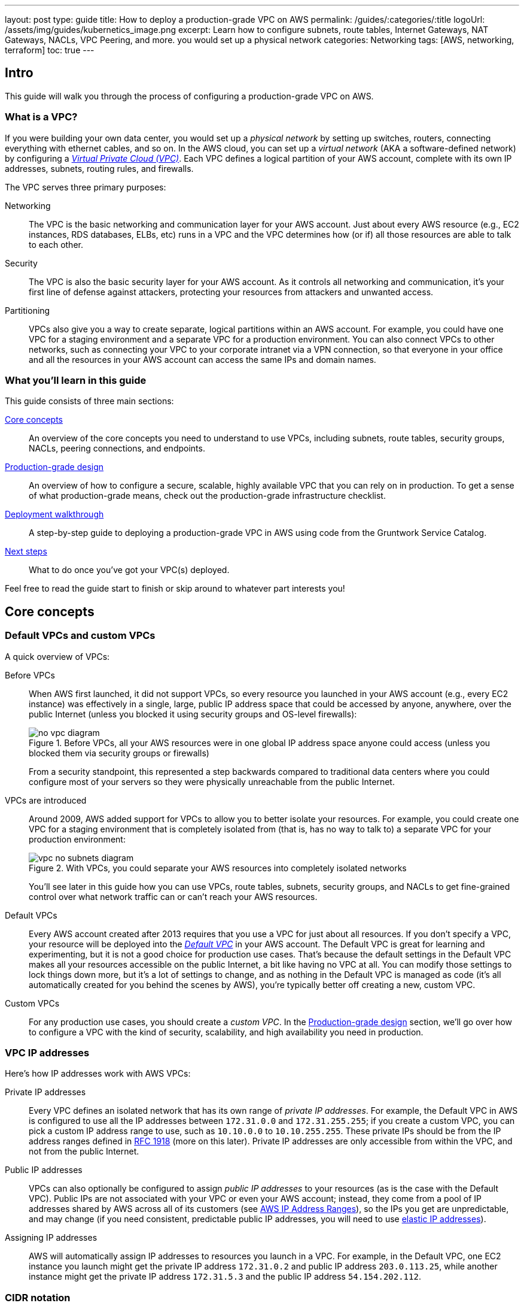 ---
layout: post
type: guide
title: How to deploy a production-grade VPC on AWS
permalink: /guides/:categories/:title
logoUrl: /assets/img/guides/kubernetics_image.png
excerpt: Learn how to configure subnets, route tables, Internet Gateways, NAT Gateways, NACLs, VPC Peering, and more. you would set up a physical network 
categories: Networking
tags: [AWS, networking, terraform]
toc: true
---

== Intro

This guide will walk you through the process of configuring a production-grade VPC on AWS.

=== What is a VPC?

If you were building your own data center, you would set up a _physical network_ by setting up switches, routers,
connecting everything with ethernet cables, and so on. In the AWS cloud, you can set up a _virtual network_ (AKA a
software-defined network) by configuring a https://aws.amazon.com/vpc/[_Virtual Private Cloud (VPC)_]. Each VPC defines
a logical partition of your AWS account, complete with its own IP addresses, subnets, routing rules, and firewalls.

The VPC serves three primary purposes:

Networking::
The VPC is the basic networking and communication layer for your AWS account. Just about every AWS resource (e.g.,
EC2 instances, RDS databases, ELBs, etc) runs in a VPC and the VPC determines how (or if) all those resources are
able to talk to each other.

Security::
The VPC is also the basic security layer for your AWS account. As it controls all networking and communication,
it's your first line of defense against attackers, protecting your resources from attackers and unwanted access.

Partitioning::
VPCs also give you a way to create separate, logical partitions within an AWS account. For example, you could have
one VPC for a staging environment and a separate VPC for a production environment. You can also connect VPCs to
other networks, such as connecting your VPC to your corporate intranet via a VPN connection, so that everyone in
your office and all the resources in your AWS account can access the same IPs and domain names.

=== What you'll learn in this guide

This guide consists of three main sections:

<<core_concepts>>::
An overview of the core concepts you need to understand to use VPCs, including subnets, route tables, security
groups, NACLs, peering connections, and endpoints.

<<production_grade_design>>::
An overview of how to configure a secure, scalable, highly available VPC that you can rely on in production. To get a
sense of what production-grade means, check out the production-grade infrastructure checklist.

// TODO: link to checklist

<<deployment_walkthrough>>::
A step-by-step guide to deploying a production-grade VPC in AWS using code from the Gruntwork Service Catalog.

<<next_steps>>::
What to do once you've got your VPC(s) deployed.

Feel free to read the guide start to finish or skip around to whatever part interests you!

[[core_concepts]]
== Core concepts

// TODO: concepts to consider covering in the future:
// - Transit Gateways
// - IPV6
// - Shared VPCs
// - Flow logs
// - Traffic mirroring

[[default_vpcs_custom_vpcs]]
=== Default VPCs and custom VPCs

A quick overview of VPCs:

Before VPCs::
When AWS first launched, it did not support VPCs, so every resource you launched in your AWS account (e.g., every EC2
instance) was effectively in a single, large, public IP address space that could be accessed by anyone, anywhere,
over the public Internet (unless you blocked it using security groups and OS-level firewalls):
+
.Before VPCs, all your AWS resources were in one global IP address space anyone could access (unless you blocked them via security groups or firewalls)
image::../assets/img/guides/vpc/no-vpc-diagram.png[]
+
From a security standpoint, this represented a step backwards compared to traditional data centers where you could
configure most of your servers so they were physically unreachable from the public Internet.

VPCs are introduced::
Around 2009, AWS added support for VPCs to allow you to better isolate your resources. For example, you could create
one VPC for a staging environment that is completely isolated from (that is, has no way to talk to) a separate VPC for
your production environment:
+
.With VPCs, you could separate your AWS resources into completely isolated networks
image::../assets/img/guides/vpc/vpc-no-subnets-diagram.png[]
+
You'll see later in this guide how you can use VPCs, route tables, subnets, security groups, and NACLs to get
fine-grained control over what network traffic can or can't reach your AWS resources.

Default VPCs::
Every AWS account created after 2013 requires that you use a VPC for just about all resources. If you don't specify a
VPC, your resource will be deployed into the
https://docs.aws.amazon.com/vpc/latest/userguide/default-vpc.html:[_Default VPC_] in your AWS account. The Default VPC
is great for learning and experimenting, but it is not a good choice for production use cases. That's because the
default settings in the Default VPC makes all your resources accessible on the public Internet, a bit like having no
VPC at all. You can modify those settings to lock things down more, but it's a lot of settings to change, and as
nothing in the Default VPC is managed as code (it's all automatically created for you behind the scenes by AWS),
you're typically better off creating a new, custom VPC.

Custom VPCs::
For any production use cases, you should create a _custom VPC_. In the <<production_grade_design>> section, we'll go
over how to configure a VPC with the kind of security, scalability, and high availability you need in production.

[[vpc_ip_addresses]]
=== VPC IP addresses

Here's how IP addresses work with AWS VPCs:

Private IP addresses::
Every VPC defines an isolated network that has its own range of _private IP addresses_. For example, the Default VPC
in AWS is configured to use all the IP addresses between `172.31.0.0` and `172.31.255.255`; if you create a custom
VPC, you can pick a custom IP address range to use, such as `10.10.0.0` to `10.10.255.255`. These private IPs should
be from the IP address ranges defined in http://www.faqs.org/rfcs/rfc1918.html[RFC 1918] (more on this later).
Private IP addresses are only accessible from within the VPC, and not from the public Internet.

Public IP addresses::
VPCs can also optionally be configured to assign _public IP addresses_ to your resources (as is the case with the
Default VPC). Public IPs are not associated with your VPC or even your AWS account; instead, they come from a pool of
IP addresses shared by AWS across all of its customers
(see https://docs.aws.amazon.com/general/latest/gr/aws-ip-ranges.html[AWS IP Address Ranges]), so the IPs you get are
unpredictable, and may change (if you need consistent, predictable public IP addresses, you will need to use
https://docs.aws.amazon.com/AWSEC2/latest/UserGuide/elastic-ip-addresses-eip.html[elastic IP addresses]).

Assigning IP addresses::
AWS will automatically assign IP addresses to resources you launch in a VPC. For example, in the Default VPC,
one EC2 instance you launch might get the private IP address `172.31.0.2` and public IP address `203.0.113.25`,
while another instance might get the private IP address `172.31.5.3` and the public IP address `54.154.202.112`.

[[cidr_notation]]
=== CIDR notation

When dealing with networking, you often need to reason about ranges of IPs, such as "all IP addresses between
`172.31.0.0` and ``172.31.255.255``" (there are 65,536 IP addresses in this range). The de facto standard for
representing IP address ranges is called
_https://en.wikipedia.org/wiki/Classless_Inter-Domain_Routing[Classless Inter-Domain Routing (CIDR) notation]_. For
example, the same 65,536 IP addresses can be represented in CIDR notation as `172.31.0.0/16`. This notation includes
the _IP address_ (`172.31.0.0`) and the _number of bits in the mask_ (`/16`). To understand what the notation means,
you:

. Convert the IP address to binary: e.g., `172.31.0.0` in binary is `10101100.00011111.00000000.00000000`.
. The mask tells you how many bits of the binary IP address identify the network (and stay constant for everything in
that network) and how many bits identify unique hosts (and therefore, can vary). For a `/16` mask, the
left-most 16 bits stay constant, while the right-most 16 bits are allowed to vary.
. Putting that together, `172.31.0.0/16` represents all IP addresses from `10101100.00011111.00000000.00000000`
(`172.31.0.0`) to `10101100.00011111.11111111.11111111` (`172.31.255.255`).

A few handy notes:

CIDR calculators::
You can use http://cidr.xyz/[online CIDR calculators] to quickly do the math for you.

CIDR blocks::
IP addresses expressed in CIDR notation are often called CIDR Blocks.

All IPs::
The CIDR Block `0.0.0.0/0` corresponds to all IP address.

Single IPs::
To specify a single IP address (e.g., the IP of a specific server), use the `/32` mask: e.g., `4.4.4.4/32` is the
CIDR notation for just one IP, `4.4.4.4`.

[[subnets]]
=== Subnets

.VPCs partitioned into multiple subnets: public, private (services), private (persistence)
image::../assets/img/guides/vpc/vpc-subnets-diagram.png[]

Each VPC is partitioned into one or more _https://docs.aws.amazon.com/vpc/latest/userguide/VPC_Subnets.html:[subnets]_
(sub-networks). Each subnet controls a portion of the VPC's CIDR range. For example, a VPC with the CIDR block
`10.10.0.0/16` (all IPs from `10.10.0.0` - `10.10.255.255`) might be partitioned into two subnets, one with the CIDR
block `10.10.0.0/17` (all IPs from `10.10.0.0` - `10.10.127.255`) and one with CIDR block `10.10.128.0/17` (all IPs
from `10.10.128.0` - `10.10.255.255`). Note that subnets in the same VPC are not allowed to have overlapping CIDR
ranges.

[[route_tables]]
=== Route tables

Every subnet must define a _https://docs.aws.amazon.com/vpc/latest/userguide/VPC_Route_Tables.html[route table]_ that
defines how to route traffic within that subnet. A route table consists of one or more _routes_, where each route
specifies a _destination_, which is the range of IP addresses (in CIDR notation) to route, and the _target_, which is
where to send the traffic for that range of IP addresses.

Here's an example route table:

|===
|Destination |Target

|10.0.0.0/24
|Local

|0.0.0.0/0
|igw-12345
|===

This route table sends all traffic within the subnet's CIDR block, `10.0.0.0/24`, to the _Local_ route, which means it
will be automatically routed within the subnet by AWS. This table then adds a fallback route for all other IPs
(`0.0.0.0/0`) to send traffic to the an Internet Gateway with ID `igw-12345`. We'll discuss Internet Gateways next.

[[internet_gateways]]
=== Internet Gateways, public subnets, and private subnets

An _https://docs.aws.amazon.com/vpc/latest/userguide/VPC_Internet_Gateway.html[Internet Gateway]_ is a service managed
by AWS that runs in your VPC. It allows access to and from the public Internet for resources in your subnet that have
a public IP address (assuming you configure a route table entry in that subnet pointing to the Internet Gateway).

Subnets that have routes to Internet Gateways are called _public subnets_, as the public IP addresses in those subnets
can be accessed directly from the public Internet. Subnets that do not have routes to Internet Gateways are called
_private subnets_, as they will rely solely on routing to private IP addresses, which can only be accessed from within
the VPC.

[[nat_gateways]]
=== NAT Gateways

Resources in your public subnets can access the public Internet via an Internet Gateway. But what about resources in a
private subnet? These resources don't have public IP addresses, nor a route to an Internet Gateway, so what do you do?

The solution is to deploy a _https://docs.aws.amazon.com/vpc/latest/userguide/vpc-nat-gateway.html[NAT Gateway]_. The
NAT Gateway should run in a public subnet and have its own public IP address. It can perform _network address
translation_, taking network requests from a resource in a private subnet, swapping in its own public IP address in
those requests, sending them out to the public Internet (via the Internet Gateway in the public subnet), getting back
a response, and sending the response back to the original sender in the private subnet.

In order for the NAT Gateway to work, you'll need to add a route to the route table for your private subnets:

|===
|Destination |Target

|10.10.0.0/24
|Local

|0.0.0.0/0
|nat-67890
|===

This route table sends all traffic within the private subnet's CIDR block, `10.10.0.0/24`, to the Local route, and
the traffic for all other IPs, `0.0.0.0/0`, to a NAT Gateway with ID `nat-67890`.

[[security_groups]]
=== Security Groups

Most resources in AWS allow you to attach one or more
_https://docs.aws.amazon.com/vpc/latest/userguide/VPC_SecurityGroups.html[security groups]_, which are virtual
firewalls that you can use to control which ports that resources opens for inbound and outbound network traffic. By
default, all ports are blocked, so to allow network communication, you can add inbound and outbound _rules_. Each rule
in a security group specifies a port range, the IP addresses or other security groups that will be allowed to access
that port range, and the protocol that will be allowed on those port range.

Here's an example of inbound rules:

|===
|Port range|Source|Protocol|Comment

|80
|10.0.0.0/16
|tcp
|Allow HTTP requests from within the VPC

|443
|10.0.0.0/16
|tcp
|Allow HTTPS requests from within the VPC

|4000 - 5000
|sg-abcd1234
|tcp
|Open a range of ports (e.g., for debugging) to another security group with ID `sg-abcd1234`
|===

And here's an example of outbound rules:

|===
|Port range|Destination|Protocol|Comment

|443
|0.0.0.0/0
|tcp
|Allow all outbound requests over HTTPS so you can talk to the public Internet
|===

[[nacls]]
=== Network ACLs

In addition to security groups, which act as firewalls on individual resources (e.g., on an EC2 instance), you can also
create _https://docs.aws.amazon.com/vpc/latest/userguide/vpc-network-acls.html[network access control lists (NACLs)]_,
which act as firewalls for an entire subnet. Just as with security groups, NACLs have inbound and outbound rules that
specify a port range, the IP addresses that can talk to that port range, and the protocol that will be allowed on that
port range.

However, there are two main differences with NACLs:

Allow/Deny::
Each NACL rule can either `ALLOW` or `DENY` the traffic defined in that rule.

Stateful/Stateless::
Security groups are _stateful_, so if have a rule that allows an inbound connection on, say, port 80, the security
group will automatically also open up an outbound port for that specific connection so it can respond. With a NACL,
if you have a rule that allows an inbound connection on port 80, that connection will not be able to respond unless
you also manually add another rule that allows outbound connections for the response. You normally don't know exactly
which port will be used to respond: these are called
_https://docs.aws.amazon.com/vpc/latest/userguide/vpc-network-acls.html#nacl-ephemeral-ports[ephemeral ports]_), and
the rules depend on the operating system.
+
For example, the networking stack on Linux usually picks any available port
from the range 32768-61000, where as Windows Server 2003 uses 1025-5000, NAT Gateways use 1024-65535, and so on.
Therefore, in practice, you typically have to open ephemeral ports 1024-65535 in your NACL, both for inbound and
outbound (as when you establish outbound connections, anyone responding will likely do so on an ephemeral port),
making them primarily useful for locking down the low-numbered ports (< 1024) used for standard protocols (e.g., HTTP
uses port 80), and locking down source/destination IP addresses.

[[vpc_peering]]
=== VPC Peering

.Multiple VPCs connected via VPC peering
image::../assets/img/guides/vpc/vpc-diagram.png[]

Normally, you use VPCs to create isolated networks, so the resources in one VPC have no way to access the resources in
another VPC. _https://docs.aws.amazon.com/vpc/latest/peering/what-is-vpc-peering.html[VPC Peering]_ is a networking
connection between two VPCs that gives you a way to allow limited, controlled cross-VPC communication. For example,
you might have a management VPC where you run DevOps tooling (e.g., Jenkins), and you may want to allow that VPC to
have limited access to your staging and production VPCs so that DevOps tooling can carry out maintenance tasks.

To support this use case, you can create a VPC peering connection between the management and staging VPCs, and another
one between the management and production VPCs, plus route table entries that allow certain traffic to be routed
between those VPCs (e.g., allow specific subnets in the management VPC to talk to specific subnets in the staging and
production VPCs). Note that peering connections are not transitive, so while the management VPC will get limited access
to staging and production, staging and production will not have any access to each other (this is why it makes sense to
put the DevOps tooling in its own VPC, rather than shoving it directly into the staging or production VPCs).

[NOTE]
====
If you have a large number of VPCs to interconnect, setting up a peering connection between each pair (n^2^
connections total) can quickly become impractical. In this case, you should look into using the
https://aws.amazon.com/transit-gateway/[AWS Transit Gateway].
====

[[vpc_endpoints]]
=== VPC Endpoints

Something that catches many AWS users off guard is that if you have some code running in AWS, and that code makes an
API call to AWS (e.g., you're writing data to S3 or deploying an EC2 instance), that request will be routed outside of
your AWS account and through the public Internet, before finally making its way back to AWS. That's because, under the
hood, AWS API calls are HTTPS requests to a domain like `<API>.<REGION>.amazonaws.com` (e.g.,
`s3.us-east-1.amazonaws.com`), which, by default, will be resolved and routed via public DNS and Internet
infrastructure just like all other requests, even if you're making that request from within an AWS account. These
API calls are encrypted with TLS, so attackers shouldn't be able to read them, but having potentially sensitive data
traverse the public Internet completely unnecessarily is not optimal from a security perspective.

To keep your traffic completely within your own AWS account, you can use
_https://docs.aws.amazon.com/vpc/latest/userguide/vpc-endpoints.html[VPC Endpoints]_. Endpoints are virtual devices
that can route traffic to specific AWS services without that traffic ever having to leave your AWS account. When you
create an endpoint, you can have AWS configure private DNS entries within your VPC so that requests to the various AWS
domain names (e.g., `s3.us-east-1.amazonaws.com`) automatically route to these endpoints instead of the public Internet.

There are two types of endpoints, each of which support different AWS services:

Gateway endpoints::
These are the original endpoints AWS created. They are free, but only support S3 and DynamoDB.

Interface endpoints::
These are the new types of endpoints. They are backed by https://aws.amazon.com/privatelink/[PrivateLink], which is
a paid service, and include support for CloudTrail, Secrets Manager, EC2, SNS, and many other services
(https://docs.aws.amazon.com/vpc/latest/userguide/vpc-endpoints.html[full list]).

[[regions_azs]]
=== Regions and availability zones

.AWS regions and availability zones
image::../assets/img/guides/vpc/aws-regions.png[]

AWS has data centers all over the world, grouped into regions and availability zones. An _AWS region_ is a separate
geographic area, such as `us-east-2` (Ohio), `eu-west-1` (Ireland), and `ap-southeast-2` (Sydney). Within each region,
there are multiple data centers known as _availability zones_, such as `us-east-2a`, `us-east-2b`, and so on.

Each availability zone in the same region is isolated, but connected via low-latency links, so AWS makes it easy to
deploy your infrastructure across multiple availability zones as if it was all in one big data center, such as running
a cluster of EC2 instances, with the instances distributed across `us-east-2a`, `us-east-2b`, and `us-east-2c`. This
makes your infrastructure resilient to the outage of an entire data center.

If you want to be resilient to the outage of an entire region (e.g., all data centers in `us-east-2` going down), you
can deploy your infrastructure across multiple regions, but this tends to be more difficult. Latency between regions
is significantly higher, and as AWS treats regions completely independently, there isn't much tooling for multi-region
deployments built-in. You'll need to replicate your infrastructure and data and solve multi-region latency and eventual
consistency issues: check out
https://aws.amazon.com/blogs/apn/architecting-multi-region-saas-solutions-on-aws/[Architecting Multi-Region SaaS Solutions on AWS] and
https://read.acloud.guru/why-and-how-do-we-build-a-multi-region-active-active-architecture-6d81acb7d208[How to build a multi-region active-active architecture on AWS]
as starting points.

[[production_grade_design]]
== Production-grade design

With all the core concepts out of the way, let's now discuss how to configure a production-grade VPC that looks
something like this:

.A production-grade VPC setup
image::../assets/img/guides/vpc/vpc-diagram.png[]

[[defense_in_depth]]
=== Defense in depth

.Aerial view of Beaumaris Castle, showing multiple layers of walls for defense. Crown copyright 2016.
image::../assets/img/guides/vpc/castle.jpeg[]

People make mistakes all the time: forgetting to remove accounts, keeping ports open, including test credentials in
production code, etc. Rather than living in an idealized model where we assume people won't make mistakes, you can
employ a link:https://en.wikipedia.org/wiki/Defense_in_depth_(computing)[Defense in Depth] strategy of setting up multiple
layers of protection so that a failure in any single layer doesn't immediately lead to disaster. You never want to be
one typo away from a security incident.

In the middle ages, castles were built with multiple layers of defense to ward off attackers: moat, outer wall, inner
wall, keep, defenders on the walls, and so on. Similarly, a production-grade VPC infrastructure will include multiple
layers of defense against attackers, including multiple VPCs, subnet tiers, security groups, NACLs, and so on, as
described in the next few sections.

[[multiple_accounts]]
=== Multiple AWS accounts

The first layer of defense is to define each environment (e.g., dev, stage, prod) in a completely separate AWS account.
The reason you want separate AWS accounts is that isolating resources within a single account leads to a nightmare of
complicated IAM policies as you try to allow users within that account access to some resources, but not others. It
is very difficult, for example, to grant minimal IAM privileges in a single AWS account such that you can create IAM
roles and permissions for a particular environment but not another environment. It's all too easy to get the
permissions wrong, which increases your exposure to attackers (e.g., an attacker who gets access to a pre-prod
environment may find it easier to get access to prod) and to accidental error (e.g., a developer may accidentally
change something in prod rather than pre-prod).

Therefore, your best bet is to put pre-production environments and production environments in completely separate AWS
accounts. This makes it easy to, for example, grant relatively lax permissions in pre-prod environments, but very
strict permissions in production. Check out the `How to configure a production-grade AWS account` guide _(coming soon!)_
for instructions.

[[multiple_vpcs]]
=== Multiple VPCs

The second layer of defense is to use separate, isolated VPCs:

Application VPCs::
Each of the environments where you deploy applications (e.g.,dev, stage, prod) should live in a separate VPC. In
fact, as mentioned in the previous section, the gold standard is that each of these environments and their associated
VPCs live in completely separate AWS accounts. We'll call each of these VPCs your _application VPCs_.

Management VPC::
You will also want a separate VPC for DevOps tooling such as a CI server (e.g., Jenkins) and a bastion host
(discussed later in this guide). We'll call this the _management VPC_. You can connect the management VPC to each of
your application VPCs using VPC peering. This (a) gives you more fine grained control over which of your DevOps
tooling can talk to the application VPCs and (b) allows you to use a single management VPC with multiple application
VPCs without allowing connections between the application VPCs themselves.

VPC sizing::
AWS VPCs allow masks between `/16` (65,536 IPs) and `/28` (16 IPs). For most use cases, we recommend using `/16`, as
that gives you a large, contiguous block of IPs that you're unlikely to exhaust.

IP addresses::
The Internet Assigned Numbers Authority (IANA) has three blocks of the IP addresses reserved for use as
private IPs (http://www.faqs.org/rfcs/rfc1918.html[RFC 1918]). Your VPCs should all use CIDR blocks that fall into
one of these IP address ranges:
+
----
10.0.0.0    - 10.255.255.255
172.16.0.0  - 172.31.255.255
192.168.0.0 - 192.168.255.255
----

Unique CIDR blocks::
Every VPC you have should have a unique, non-overlapping CIDR block: e.g., dev could be `10.0.0.0/16`, production
could be `10.10.0.0/16`, management could be `10.20.0.0/16`, and so on. Overlapping CIDR blocks should be avoided as
they will prevent you from being able to peer VPCs together and from connecting your VPCs to other data centers or
your corporate intranet via site-to-site VPN connections.

[[multiple_subnets]]
=== Multiple subnet tiers

.Each VPC is partitioned into multiple tiers of subnets
image::../assets/img/guides/vpc/subnets-diagram.png[]

The third layer of defense is to use separate _subnet tiers_, where each tier contains multiple subnets configured in
the same way. We recommend the following three theirs for most use cases:

Public tier::
This tier contains public subnets, so any resources in this tier will be directly addressable from the public
Internet. The only things you should run in this tier are highly locked down services that must be exposed directly
to the public, including load balancers and the bastion host.

Private application tier::
This tier contains private subnets, so any resources in tier will not be directly addressable from the public
Internet. This tier should be used for all of your applications: e.g., EC2 instances, Docker containers, and so on.

Private persistence tier::
This tier also contains private subnets, so any resources in tier will not be directly addressable from the public
Internet. This tier should be used for all of your data stores: e.g., relational databases, caches, NoSQL stores, and
so on. This allows you to add additional additional layers of defense for your data, as described in the next
section. If you have no data stores (e.g., in a management VPC), this tier can be omitted.

Each tier should contain one subnet per availability zone in your chosen AWS region so that resources in that tier can
take advantage of all availability zones. So, if you picked the `us-east-2` region, which has three availability zones
(`us-east-2a`, `us-east-2b`, and `us-east-2c`), you'd have three subnets in each tier, for a total of 9 subnets. The
subnets should each use non-overlapping CIDR blocks, typically with a mask of `/21` (2,048 IPs).

The reason to have separate tiers is that it allows you to configure fine-grained security rules for each tier, as
discussed in the next section.

[[security_groups_nacls]]
=== Security groups and NACLs

.Security group settings for the different subnet tiers
image::../assets/img/guides/vpc/peering-diagram.png[]

Use security groups and NACLs to configure the following rules for each subnet tier:

Public tier::
The public tier should allow all requests.

Private application tier::
The private application tier should only allow requests to/from the public tier, private application tier, private
persistence tier, and the management VPC. Notably, requests from the public Internet and other subnets are not
allowed.

Private persistence tier::
The private persistence tier should only allow requests to/from the private application tier, private persistence
tier, and optionally the management VPC (e.g., if you need to run schema migrations during a CI build). Notably,
requests from the public Internet and other subnets—including the public subnet tier—are not allowed. This provides
an extra layer of defense for your data, which is the most valuable, irreplaceable, and sought-after resource at most
companies.

This is a defense-in-depth strategy in action: attackers outside your VPC have no direct access to any of your
applications or data stores, only to the resources in your public subnets, such as load balancers, which should be
thoroughly locked down. Moreover, even if the attackers break into the public subnet in one environment, they still
don't have direct access to the data in the persistence tier of that environment, nor to anything in any other
environment.

[[gateways]]
=== Internet Gateways and NAT Gateways

If the resources in your VPC need to be able to reach the outside world, you'll need to deploy an Internet Gateway and
NAT Gateway:

Internet Gateway::
Deploy an Internet Gateway and configure a fallback route (i.e., `0.0.0.0/0`) in your public subnets to send traffic
to this Gateway. You only need one Internet Gateway per VPC, as AWS will handle auto scaling and auto healing for this
managed service completely automatically.

NAT Gateways::
If you have resources in your private application or private persistence subnets that need to make outbound calls to
the public Internet (e.g., to call a 3rd party API), you'll need to deploy one or more NAT Gateways in your public
subnets. In pre-prod environments, a single NAT Gateway is probably enough, but to get high availability in
production, you may want to deploy multiple NAT Gateways, each one in a different availability zone.
+
Each NAT Gateway should get an Elastic IP Address so that it has a consistent IP address you (and your
customers/partners) can use in firewalls. In each of your private subnets, you'll need to configure a fallback route
(i.e., `0.0.0.0/0`) to point to one of your NAT Gateway (if using multiple NAT Gateways, point to the one in the same
availability zone as the subnet itself).

[[bastion_host]]
=== Bastion host

Since all of your application servers and data stores are in private subnets, they are not accessible from the public
Internet. So what do you do if you need to access them? For example, you might need to SSH to an application server to
troubleshoot something, or connect to a database to run queries, or access an internal URL for testing.

One solution is to deploy a _bastion host_, which is a single, highly locked-down server that you expose to the public
Internet. You could then connect to the bastion host over SSH or VPN, and once connected, you would be "in the network"
and able to access other resources within your VPC. It's easier to secure and harden a single server than a whole
fleet of them: for example, you could configure the bastion host to run a CIS-hardened Linux distro, install file
integrity monitoring and intrusion prevention software, disallow any new software to be installed, log all activity on
the server, lock down all ports (except SSH and/or VPN), rebuild and redeploy the server daily, and so on. Check out
the `How to deploy a production-grade bastion host on AWS` guide _(coming soon!)_ for full details on bastion hosts.

Other solutions that can work with resources in private subnets include
https://docs.aws.amazon.com/AWSEC2/latest/UserGuide/Connect-using-EC2-Instance-Connect.html[EC2 Instance Connect],
which can allow you to SSH to EC2 Instances via a browser-based SSH client in the Amazon EC2 Console, and
https://docs.aws.amazon.com/systems-manager/latest/userguide/session-manager.html[AWS Systems Manager Sessions], which
allow you to manage and connect to EC2 Instances via a custom protocol managed by AWS.

[[deployment_walkthrough]]
== Deployment walkthrough

Let's now walk through how to deploy a production-grade VPC using the Gruntwork Service Catalog.

[[pre_requisites]]
=== Pre-requisites

This walkthrough has the following pre-requistes:

Gruntwork Service Catalog::
This guide uses code from the https://gruntwork.io/infrastructure-as-code-library/[Gruntwork Service Catalog], as it
implements most of the production-grade design for you out of the box.
+
IMPORTANT: You must be a https://gruntwork.io/[Gruntwork subscriber] to access this code.

Terraform::
This guide uses https://www.terraform.io/[Terraform] to define and manage all the infrastructure as code. If you're
not familiar with Terraform, check out https://blog.gruntwork.io/a-comprehensive-guide-to-terraform-b3d32832baca[A
Comprehensive Guide to Terraform] and https://training.gruntwork.io/p/terraform[A Crash Course on Terraform].

// TODO: Create a guide for configuring AWS accounts: e.g., AWS Orgs, CloudTrail, AWS Config, KMS, etc.
AWS accounts::
This guide deploys infrastructure into one or more AWS accounts. Check out `How to configure a production-grade AWS
  account` guide _(coming soon!)_ for instructions. You will also need to be able to authenticate to these accounts on
the CLI: check out
https://blog.gruntwork.io/a-comprehensive-guide-to-authenticating-to-aws-on-the-command-line-63656a686799[A Comprehensive Guide to Authenticating to AWS on the Command Line]
for instructions.

Git repos::
This guide assumes you have configured two Git repos for your Terraform code: an `infrastructure-modules` repo which
contains reusable Terraform modules and an `infrastructure-live` repo that deploys the modules from
  `infrastructure-modules` into your live environments (i.e., into dev, stage, prod, etc). This is the recommended repo
structure for using https://github.com/gruntwork-io/terragrunt[Terragrunt] (see
https://github.com/gruntwork-io/terragrunt#motivation[keep your code DRY] for the motivation behind this folder
structure), but take note that neither this repo structure nor Terragrunt are required for this guide! Everything in
this guide will work just fine in any other repo structure you choose (e.g., everything in one repo) and with vanilla
Terraform (or Terraform Enterprise).

[[deploy_mgmt_vpc]]
=== Deploy a management VPC

// TODO: we should be embedding code snippets from real, working code intended for production (i.e., not the stuff
// under the examples folder of each repo). Perhaps this guide should live with one of the Acme repos for now so we can
// embed examples from our Ref Arch code?

The first step is to deploy a management VPC for DevOps tooling, such as a CI server or a bastion host. To do this, you
can use the https://github.com/gruntwork-io/module-vpc/tree/master/modules/vpc-mgmt[vpc-mgmt] module from the
Gruntwork Service Catalog. This module assumes you do not run any data stores in the management VPC, so it solely
contains two tiers of subnets, public and private-app. If you will be deploying data stores in the management VPC
(e.g., a relational database for SonarQube), then use
https://github.com/gruntwork-io/module-vpc/tree/master/modules/vpc-app[vpc-app] instead, which has a third
private-persistence subnet tier.

IMPORTANT: You must be a https://gruntwork.io/[Gruntwork subscriber] to access `module-vpc`.

[[create_wrapper_module]]
==== Create a wrapper module

To deploy the `vpc-mgmt` module, create a _wrapper module_ called `vpc-mgmt` in your `infrastructure-modules` repo:

----
infrastructure-modules
  └ networking
    └ vpc-mgmt
      └ main.tf
      └ outputs.tf
      └ variables.tf
----

Inside of `main.tf`, configure your AWS provider and Terraform settings:

.infrastructure-modules/networking/vpc-mgmt/main.tf
[source,hcl]
----
provider "aws" {
  # The AWS region in which all resources will be created
  region = var.aws_region

  # Require a 2.x version of the AWS provider
  version = "~> 2.6"

  # Only these AWS Account IDs may be operated on by this template
  allowed_account_ids = var.aws_account_id
}

terraform {
  # The configuration for this backend will be filled in by Terragrunt or via a backend.hcl file. See
  # https://www.terraform.io/docs/backends/config.html#partial-configuration
  backend "s3" {}

  # Only allow this Terraform version. Note that if you upgrade to a newer version, Terraform won't allow you to use an
  # older version, so when you upgrade, you should upgrade everyone on your team and your CI servers all at once.
  required_version = "= 0.12.6"
}
----

Next, use the `vpc-mgmt` module from the Gruntwork Service Catalog, making sure to replace the `<VERSION>` placeholder
with the latest version from the https://github.com/gruntwork-io/module-vpc/releases[releases page]:

.infrastructure-modules/networking/vpc-mgmt/main.tf
[source,hcl]
----
module "vpc" {
  # Make sure to replace <VERSION> in this URL with the latest module-vpc release
  source = "git@github.com:gruntwork-io/module-vpc.git//modules/vpc-mgmt?ref=<VERSION>"

  vpc_name         = var.vpc_name
  aws_region       = var.aws_region
  cidr_block       = var.cidr_block
  num_nat_gateways = var.num_nat_gateways
}
----

Note that all of the parameters should be exposed as input variables in `variables.tf`. This will allow you to set
those variables to different values in different environments or AWS accounts.

You'll also want to configure the NACLs for this VPC using the `vpc-mgmt-network-acls` module from the Gruntwork
Service Catalog:

.infrastructure-modules/networking/vpc-mgmt/main.tf
[source,hcl]
----
module "vpc_network_acls" {
  # Make sure to replace <VERSION> in this URL with the latest module-vpc release
  source = "git@github.com:gruntwork-io/module-vpc.git//modules/vpc-mgmt-network-acls?ref=<VERSION>"

  vpc_id      = module.vpc.vpc_id
  vpc_name    = module.vpc.vpc_name
  vpc_ready   = module.vpc.vpc_ready
  num_subnets = module.vpc.num_availability_zones

  public_subnet_ids  = module.vpc.public_subnet_ids
  private_subnet_ids = module.vpc.private_subnet_ids

  public_subnet_cidr_blocks  = module.vpc.public_subnet_cidr_blocks
  private_subnet_cidr_blocks = module.vpc.private_subnet_cidr_blocks
}
----

Finally, expose all of the `vpc-mgmt` module outputs as outputs of your `vpc-mgmt` wrapper module. There are a large
number of outputs, so see this
https://github.com/gruntwork-io/infrastructure-modules-multi-account-acme/blob/master/networking/vpc-mgmt/outputs.tf[outputs.tf]
file for reference.

[[test_wrapper_module]]
==== Test your wrapper module

To test your `vpc-mgmt` module manually:

. Configure a _sandbox environment_ where you can deploy infrastructure without affecting any other environments
(especially production!). Typically, this should be a separate AWS account. The gold standard is one AWS account per
developer on your team. This allows your developers to test infrastructure changes without having to worry at all
about those changes interfering or causing issues for other team members.
. Create an _example_ of how to use your own `vpc-mgmt` wrapper module. This example will configure this module with
values that make manual testing easy:
+
.infrastructure-modules/examples/networking/vpc-mgmt/main.tf
[source,hcl]
----
module "vpc" {
  source = "../../../networking/vpc-mgmt"

  aws_region       = "us-east-2"
  aws_account_id   = "555566667777"
  vpc_name         = "example-vpc"
  cidr_block       = "10.0.0.0/16"
  num_nat_gateways = 1
}
----
+
. Run `terraform apply` to deploy this example and check if it works as you expect.
. Run `terraform destroy` after you're done testing to clean up after yourself.

To create automated tests for your `vpc-mgmt` module:

. Configure a _testing environment_ where you can deploy infrastructure without affecting any other environments
(especially production!). Typically, this should be a separate AWS account—separate even from the one you use for
manual testing, as automated testing accounts need to be cleaned up often.
. Create an automated test for the same example code you were using for manual testing. The test will automate the same
steps you used for manual testing: that is, set some variables, run `terraform apply`, validate the infrastructure
works, and then run `terraform destroy`. Check out https://github.com/gruntwork-io/terratest/[Terratest] for a
library of helpers that make this style of testing easier. Take a look at the
https://github.com/gruntwork-io/module-vpc/tree/master/test[automated tests for module-vpc] for examples of how to
create automated tests for VPC code. And for a complete guide to automated testing, grab a copy of
_https://www.terraformupandrunning.com/[Terraform: Up & Running, 2nd edition]_.
. Configure your automated tests to run after every commit.

To keep your AWS bill from exploding, consider setting up a tool such as
https://github.com/gruntwork-io/cloud-nuke[cloud-nuke] to clean up your sandbox and testing AWS accounts on a regular
basis (e.g., as a cron job). For example, in the sandbox environment, you may want to run `cloud-nuke --older-than 72h`,
once per day, to clean up anything more than three days old (as manual testing rarely takes longer than that), and in
the testing environment, you may want to run `cloud-nuke --older-than 3h`, every hour, to clean up anything more than
three hours old (as automated tetsts rarely take longer than that).

[[merge_release_wrapper_module]]
==== Merge and release your wrapper module

Once the module is working the way you want, submit a pull request, get your changes merged into the `master` branch,
and create a new versioned release by using a Git tag. For example, to create a `v0.3.0` release:

----
$ git tag -a "v0.3.0" -m "Created vpc-mgmt module"
$ git push --follow-tags
----

[[pick_deployment_option]]
==== Pick the deployment environments

The next step is to deploy your wrapper `vpc-mgmt` module. You can either deploy it in one AWS account or multiple:

One management VPC::
You could deploy a single management VPC and then peer it to all of your application VPCs. This is the simplest
approach, but using the same management VPC for pre-production and production environments carries some risk: first,
most companies are more lax with security for pre-production, but if an attacker can leverage that to get access to this
single management VPC, they will also have access to prod; second, having this single management VPC makes it more
likely that someone on your team will accidentally affect production while they think they are working on
pre-production (e.g., delete a database table in the wrong environment!).

Multiple management VPCs::
An alternative is to run multiple management VPCs: typically, you have one that is peered to all of your
pre-production environments and one that is peered to all your production environments; alternatively, you could have
one management VPC for each of your environments. This way, you can keep production and non-production environments
completely separate, reducing the risk from both external attackers and mistakes made by internal employees. The
drawback to this approach is that you have more infrastructure to manage: more VPCs, more peering connections, more
route table entries, more bastion hosts, and more credentials.

[[configure_wrapper_module]]
==== Configure the wrapper module for each environment

// TODO: should this guide be fully opinionated and recommend Terragrunt and the infra-live / infra-modules folder
// structure? Or relatively unopinionated and more vague about 'terraform apply' vs 'terragrunt apply'?

In each account where you want to deploy a management VPC, you will need to:

. *Prepare the module.* If you using Terraform directly, you will be running commands directly in
  `infrastructure-modules`. If you are using Terragrunt, you will need to create a `terragrunt.hcl` file in
  `infrastructure-live`. It should go under the file path `<ACCOUNT>/<REGION>/<ENVIRONMENT>/networking/vpc-mgmt`. For
example, if you are deploying this VPC in your "production" account, in the `us-east-2` region, and this is your
"prod" environment, the file path would look like this:
+
----
infrastructure-live
  └ production
    └ us-east-2
      └ prod
        └ networking
          └ vpc-mgmt
            └ terragrunt.hcl
----
+
Point the `source` URL in your `terragrunt.hcl` file to your `vpc-mgmt` wrapper module in the `infrastructure-modules`
repo, setting the `ref` param to the version you released earlier:
+
.infrastructure-live/production/us-east-2/prod/networking/vpc-mgmt/terragrunt.hcl
[source,hcl]
----
terraform {
  source = "git@github.com/<YOUR_ORG>/infrastructure-modules.git//networking/vpc-mgmt?ref=v0.3.0"
}
----
+
. *Set the variables for the VPC in that environment.* Namely, set a unique VPC name and CIDR block for each VPC, and
set the number of gateways based on your availability needs in that environment (typically, 1 NAT Gateway for
pre-production environments and 2-3 NAT Gateways for production environments). You can set these values in a
  `.tfvars` file or, if using Terragrunt, in the `inputs = { ... }` block of `terragrunt.hcl`. Example:
+
.infrastructure-live/production/us-east-2/prod/networking/vpc-mgmt/terragrunt.hcl
[source,hcl]
----
inputs = {
  aws_region       = "us-east-2"
  aws_account_id   = "111122223333"
  vpc_name         = "mgmt-prod"
  cidr_block       = "10.0.0.0/16"
  num_nat_gateways = 3
}
----
+
. *Configure the Terraform backend.* Configure the backend https://www.terraform.io/docs/backends/[backend] you want to
use to store your Terraform state. The https://www.terraform.io/docs/backends/types/s3.html[S3 backend] is usually
the best choice for AWS accounts. If you're using Terragrunt, the backend settings should be defined in a root
  `terragrunt.hcl` file that you `include` in each child `terragrunt.hcl`:
+
.infrastructure-live/production/us-east-2/prod/networking/vpc-mgmt/terragrunt.hcl
[source,hcl]
----
include {
  path = find_in_parent_folders()
}
----

[[deploy_wrapper_module]]
==== Deploy the wrapper module for each environment

Deploy the VPC by running `terraform apply -var-file=<your-file>.tfvars` or, if using Terragrunt, by running
`terragrunt apply`:

----
$ cd infrastructure-live/production/us-east-2/prod/networking/vpc-mgmt
$ terragrunt apply
----

[[deploy_application_vpcs]]
=== Deploy application VPCs

Now that you have your management VPC(s) deployed, the next step is to deploy application VPCs to run all of your
services, data stores, and production infrastructure. The process is very similar to deploying the management VPC,
except this time, you'll be using the https://github.com/gruntwork-io/module-vpc/tree/master/modules/vpc-app[vpc-app]
module from the Gruntwork Service Catalog.

IMPORTANT: You must be a https://gruntwork.io/[Gruntwork subscriber] to access `module-vpc`.

[[create_wrapper_module_app]]
==== Create a wrapper module

To deploy the `vpc-app` module, create a wrapper module called `vpc-app` in your `infrastructure-modules` repo:

----
infrastructure-modules
  └ networking
    └ vpc-app
      └ main.tf
      └ outputs.tf
      └ variables.tf
----

Inside of `main.tf`, configure your AWS provider and Terraform settings:

.infrastructure-modules/networking/vpc-app/main.tf
[source,hcl]
----
provider "aws" {
  # The AWS region in which all resources will be created
  region = var.aws_region

  # Require a 2.x version of the AWS provider
  version = "~> 2.6"

  # Only these AWS Account IDs may be operated on by this template
  allowed_account_ids = var.aws_account_id
}

terraform {
  # The configuration for this backend will be filled in by Terragrunt or via a backend.hcl file. See
  # https://www.terraform.io/docs/backends/config.html#partial-configuration
  backend "s3" {}

  # Only allow this Terraform version. Note that if you upgrade to a newer version, Terraform won't allow you to use an
  # older version, so when you upgrade, you should upgrade everyone on your team and your CI servers all at once.
  required_version = "= 0.12.6"
}
----

Next, use the `vpc-app` module from the Gruntwork Service Catalog, making sure to replace the `<VERSION>` placeholder
with the latest version from the https://github.com/gruntwork-io/module-vpc/releases[releases page]:

.infrastructure-modules/networking/vpc-app/main.tf
[source,hcl]
----
module "vpc" {
  # Make sure to replace <VERSION> in this URL with the latest module-vpc release
  source = "git@github.com:gruntwork-io/module-vpc.git//modules/vpc-mgmt?ref=<VERSION>"

  vpc_name         = var.vpc_name
  aws_region       = var.aws_region
  cidr_block       = var.cidr_block
  num_nat_gateways = var.num_nat_gateways
}
----

Note that all of the parameters should be exposed as input variables in `variables.tf`. This will allow you to set
those variables to different values in different environments or AWS accounts.

You'll also want to configure the NACLs for this VPC using the `vpc-app-network-acls` module from the Gruntwork
Service Catalog:

.infrastructure-modules/networking/vpc-app/main.tf
[source,hcl]
----
module "vpc_network_acls" {
  source = "git@github.com:gruntwork-io/module-vpc.git//modules/vpc-app-network-acls?ref=<VERSION>"

  vpc_id      = module.vpc.vpc_id
  vpc_name    = module.vpc.vpc_name
  vpc_ready   = module.vpc.vpc_ready
  num_subnets = module.vpc.num_availability_zones

  public_subnet_ids              = module.vpc.public_subnet_ids
  private_app_subnet_ids         = module.vpc.private_app_subnet_ids
  private_persistence_subnet_ids = module.vpc.private_persistence_subnet_ids

  public_subnet_cidr_blocks              = module.vpc.public_subnet_cidr_blocks
  private_app_subnet_cidr_blocks         = module.vpc.private_app_subnet_cidr_blocks
  private_persistence_subnet_cidr_blocks = module.vpc.private_persistence_subnet_cidr_blocks
}
----

If you wish to peer this VPC to your management VPC, you first need to get all the management VPC details, such as the
VPC ID and CIDR block. Instead of hard-coding these, you can retrieve them using a data source such as
https://www.terraform.io/docs/providers/aws/d/vpc.html[aws_vpc] or, to read the data straight from the Terraform state
of the management VPC, you can use the
https://www.terraform.io/docs/providers/terraform/d/remote_state.html[terraform_remote_state] data source:

.infrastructure-modules/networking/vpc-app/main.tf
[source,hcl]
----
data "terraform_remote_state" "mgmt_vpc" {
  backend = "s3"

  config {
    region = var.terraform_state_aws_region
    bucket = var.terraform_state_s3_bucket
    key    = "${var.aws_region}/mgmt/vpc/terraform.tfstate"
  }
}
----

You can then use the https://github.com/gruntwork-io/module-vpc/tree/master/modules/vpc-peering[vpc-peering] module to
create a VPC peering connection and all the necessary route table entries between the application and management VPCs:

.infrastructure-modules/networking/vpc-app/main.tf
[source,hcl]
----
module "mgmt_vpc_peering_connection" {
  source = "git@github.com:gruntwork-io/module-vpc.git//modules/vpc-peering?ref=v0.6.0"

  # Assume the first listed AWS Account Id is the one that should own the peering connection
  aws_account_id = var.aws_account_id

  origin_vpc_id              = data.terraform_remote_state.mgmt_vpc.outputs.vpc_id
  origin_vpc_name            = data.terraform_remote_state.mgmt_vpc.outputs.vpc_name
  origin_vpc_cidr_block      = data.terraform_remote_state.mgmt_vpc.outputs.vpc_cidr_block
  origin_vpc_route_table_ids = concat(
    data.terraform_remote_state.mgmt_vpc.outputs.private_subnet_route_table_ids,
    [data.terraform_remote_state.mgmt_vpc.outputs.public_subnet_route_table_id]
  )

  # We should be able to compute these numbers automatically, but can't due to a Terraform bug:
  # https://github.com/hashicorp/terraform/issues/3888. Therefore, we make some assumptions: there is one
  # route table per availability zone in private subnets and just one route table in public subnets.
  num_origin_vpc_route_tables = module.vpc.num_availability_zones + 1

  destination_vpc_id              = module.vpc.vpc_id
  destination_vpc_name            = module.vpc.vpc_name
  destination_vpc_cidr_block      = module.vpc.vpc_cidr_block
  destination_vpc_route_table_ids = concat(
    [module.vpc.public_subnet_route_table_id],
    module.vpc.private_app_subnet_route_table_ids,
    module.vpc.private_persistence_route_table_ids,
  )

  # We should be able to compute these numbers automatically, but can't due to a Terraform bug:
  # https://github.com/hashicorp/terraform/issues/3888. Therefore, we make some assumptions: there is one
  # route table per availability zone in private subnets and just one route table in public subnets.
  num_destination_vpc_route_tables = (module.vpc.num_availability_zones * 2) + 1
}
----

You'll also need to update the NACLs to allow access from the management VPC:

.infrastructure-modules/networking/vpc-app/main.tf
[source,hcl]
----
module "vpc_network_acls" {
  source = "git@github.com:gruntwork-io/module-vpc.git//modules/vpc-app-network-acls?ref=<VERSION>"

  # ... (other params omitted) ...

  allow_access_from_mgmt_vpc = true
  mgmt_vpc_cidr_block        = data.terraform_remote_state.mgmt_vpc.vpc_cidr_block
}
----

Finally, expose all of the `vpc-app` module outputs as outputs of your `vpc-app` wrapper module. There are a large
number of outputs, so see this
https://github.com/gruntwork-io/infrastructure-modules-multi-account-acme/blob/master/networking/vpc-app/outputs.tf[outputs.tf]
file for reference.

[[test_wrapper_module_app]]
==== Test your wrapper module

To test your `vpc-app` module manually:

. Configure a sandbox environment.
. Create an example of how to use your own `vpc-app` wrapper module. This example will configure this module with
values that make manual testing easy:
+
.infrastructure-modules/examples/networking/vpc-app/main.tf
[source,hcl]
----
module "vpc" {
  source = "../../../networking/vpc-app"

  aws_region       = "us-east-2"
  aws_account_id   = "555566667777"
  vpc_name         = "example-vpc"
  cidr_block       = "10.0.0.0/16"
  num_nat_gateways = 1
}
----
+
. Run `terraform apply` to deploy this example and check if it works as you expect.
. Run `terraform destroy` after you're done testing to clean up after yourself.

To create automated tests for your `vpc-app` module:

. Configure a testing environment.
. Create an automated test for the same example code you were using for manual testing. Use
https://github.com/gruntwork-io/terratest/[Terratest] to create automated tests for the example you were testing
manually.
. Configure your automated tests to run after every commit.

[[merge_release_wrapper_module_app]]
==== Merge and release your wrapper module

Once the module is working the way you want, submit a pull request, get your changes merged into the `master` branch,
and create a new versioned release by using a Git tag. For example, to create a `v0.4.0` release:

----
$ git tag -a "v0.4.0" -m "Created vpc-app module"
$ git push --follow-tags
----

[[configure_wrapper_module_app]]
==== Configure the wrapper module for each environment

// TODO: should this guide be fully opinionated and recommend Terragrunt and the infra-live / infra-modules folder
// structure? Or relatively unopinionated and more vague about 'terraform apply' vs 'terragrunt apply'?

In each account where you want to deploy an application VPC, you will need to:

. *Prepare the module.* If you using Terraform directly, you will be running commands directly in
  `infrastructure-modules`. If you are using Terragrunt, you will need to create a `terragrunt.hcl` file in
  `infrastructure-live`. It should go under the file path `<ACCOUNT>/<REGION>/<ENVIRONMENT>/networking/vpc-app`. For
example, if you are deploying this VPC in your "production" account, in the `us-east-2` region, and this is your
"prod" environment, the file path would look like this:
+
----
infrastructure-live
  └ production
    └ us-east-2
      └ prod
        └ networking
          └ vpc-app
            └ terragrunt.hcl
----
+
Point the `source` URL in your `terragrunt.hcl` file to your `vpc-app` wrapper module in the `infrastructure-modules`
repo, setting the `ref` param to the version you released earlier:
+
.infrastructure-live/production/us-east-2/prod/networking/vpc-app/terragrunt.hcl
[source,hcl]
----
terraform {
  source = "git@github.com/<YOUR_ORG>/infrastructure-modules.git//networking/vpc-app?ref=v0.4.0"
}
----
+
. *Set the variables for the VPC in that environment.* Namely, set a unique VPC name and CIDR block for each VPC, and
set the number of gateways based on your availability needs in that environment (typically, 1 NAT Gateway for
pre-production environments and 2-3 NAT Gateways for production environments). You can set these values in a
  `.tfvars` file or, if using Terragrunt, in the `inputs = { ... }` block of `terragrunt.hcl`. Example:
+
.infrastructure-live/production/us-east-2/prod/networking/vpc-app/terragrunt.hcl
[source,hcl]
----
inputs = {
  aws_region       = "us-east-2"
  aws_account_id   = "111122223333"
  vpc_name         = "app-prod"
  cidr_block       = "10.10.0.0/16"
  num_nat_gateways = 3
}
----
+
. *Configure the Terraform backend.* Configure the backend https://www.terraform.io/docs/backends/[backend] you want to
use to store your Terraform state. The https://www.terraform.io/docs/backends/types/s3.html[S3 backend] is usually
the best choice for AWS accounts. If you're using Terragrunt, the backend settings should be defined in a root
  `terragrunt.hcl` file that you `include` in each child `terragrunt.hcl`:
+
.infrastructure-live/production/us-east-2/prod/networking/vpc-app/terragrunt.hcl
[source,hcl]
----
include {
  path = find_in_parent_folders()
}
----

[[deploy_wrapper_module_app]]
==== Deploy the wrapper module for each environment

Deploy the VPC by running `terraform apply -var-file=<your-file>.tfvars` or, if using Terragrunt, by running
`terragrunt apply`:

----
$ cd infrastructure-live/production/us-east-2/prod/networking/vpc-app
$ terragrunt apply
----

[[deploy_bastion_host]]
=== Deploy a bastion host

Check out the `How to deploy a production-grade bastion host on AWS` guide _(coming soon!)_ for instructions.

// TODO: Create a standalone guide for configuring a production-grade bastion host / VPN server: e.g., server hardening

[[next_steps]]
== Next steps

Now that you have your management and application VPCs deployed, you can start building the rest of your infrastructure
on top of them! Typically, the best next step is to deploy a cluster of servers for running your applications by using
one of the following guides:

. `How to deploy a production grade Kubernetes (EKS) cluster in AWS` _(coming soon!)_
. `How to deploy a production grade ECS cluster in AWS` _(coming soon!)_
. `How to deploy a production grade Nomad cluster in AWS` _(coming soon!)_
. `How to deploy a production grade Auto Scaling Group in AWS` _(coming soon!)_

If you're not sure which of these options to use, check out the `Server Cluster Comparison` guide _(coming soon!)_.

